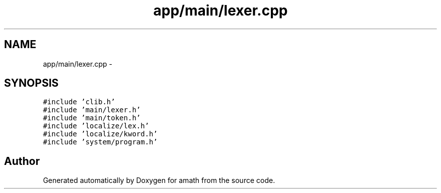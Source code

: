 .TH "app/main/lexer.cpp" 3 "Sun Jan 22 2017" "Version 1.6.1" "amath" \" -*- nroff -*-
.ad l
.nh
.SH NAME
app/main/lexer.cpp \- 
.SH SYNOPSIS
.br
.PP
\fC#include 'clib\&.h'\fP
.br
\fC#include 'main/lexer\&.h'\fP
.br
\fC#include 'main/token\&.h'\fP
.br
\fC#include 'localize/lex\&.h'\fP
.br
\fC#include 'localize/kword\&.h'\fP
.br
\fC#include 'system/program\&.h'\fP
.br

.SH "Author"
.PP 
Generated automatically by Doxygen for amath from the source code\&.
